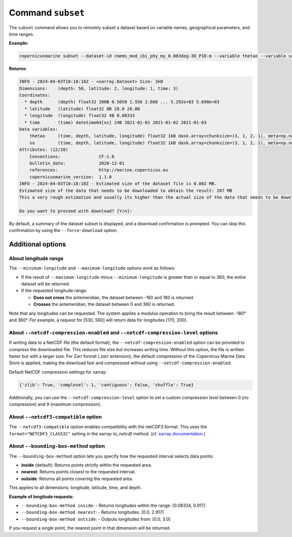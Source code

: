 Command ``subset``
===================

The ``subset`` command allows you to remotely subset a dataset based on variable names, geographical parameters, and time ranges.

**Example:**

.. code-block:: bash

    copernicusmarine subset --dataset-id cmems_mod_ibi_phy_my_0.083deg-3D_P1D-m --variable thetao --variable so --start-datetime 2021-01-01 --end-datetime 2021-01-03 --minimum-longitude 0.0 --maximum-longitude 0.1 --minimum-latitude 28.0 --maximum-latitude 28.1

**Returns:**

.. code-block:: bash

    INFO - 2024-04-03T10:18:18Z - <xarray.Dataset> Size: 3kB
    Dimensions:    (depth: 50, latitude: 2, longitude: 1, time: 3)
    Coordinates:
      * depth      (depth) float32 200B 0.5058 1.556 2.668 ... 5.292e+03 5.698e+03
      * latitude   (latitude) float32 8B 28.0 28.08
      * longitude  (longitude) float32 4B 0.08333
      * time       (time) datetime64[ns] 24B 2021-01-01 2021-01-02 2021-01-03
    Data variables:
        thetao     (time, depth, latitude, longitude) float32 1kB dask.array<chunksize=(3, 1, 2, 1), meta=np.ndarray>
        so         (time, depth, latitude, longitude) float32 1kB dask.array<chunksize=(3, 1, 2, 1), meta=np.ndarray>
    Attributes: (12/20)
        Conventions:               CF-1.0
        bulletin_date:             2020-12-01
        references:                http://marine.copernicus.eu
        copernicusmarine_version:  1.1.0
    INFO - 2024-04-03T10:18:18Z - Estimated size of the dataset file is 0.002 MB.
    Estimated size of the data that needs to be downloaded to obtain the result: 207 MB
    This a very rough estimation and usually its higher than the actual size of the data that needs to be downloaded.

    Do you want to proceed with download? [Y/n]:

By default, a summary of the dataset subset is displayed, and a download confirmation is prompted. You can skip this confirmation by using the ``--force-download`` option.

Additional options
------------------

About longitude range
""""""""""""""""""""""

The ``--minimum-longitude`` and ``--maximum-longitude`` options work as follows:

- If the result of ``--maximum-longitude`` minus ``--minimum-longitude`` is greater than or equal to 360, the entire dataset will be returned.
- If the requested longitude range:

  * **Does not cross** the antemeridian, the dataset between -180 and 180 is returned.
  * **Crosses** the antemeridian, the dataset between 0 and 360 is returned.

Note that any longitudes can be requested. The system applies a modulus operation to bring the result between -180° and 360°. For example, a request for [530, 560] will return data for longitudes [170, 200].

About ``--netcdf-compression-enabled`` and ``--netcdf-compression-level`` options
""""""""""""""""""""""""""""""""""""""""""""""""""""""""""""""""""""""""""""""""""

If writing data to a NetCDF file (the default format), the ``--netcdf-compression-enabled`` option can be provided to compress the downloaded file. This reduces file size but increases writing time. Without this option, the file is written faster but with a larger size. For Zarr format (`.zarr` extension), the default compression of the Copernicus Marine Data Store is applied, making the download fast and compressed without using ``--netcdf-compression-enabled``.

Default NetCDF compression settings for xarray:

.. code-block:: text

    {'zlib': True, 'complevel': 1, 'contiguous': False, 'shuffle': True}

Additionally, you can use the ``--netcdf-compression-level`` option to set a custom compression level between 0 (no compression) and 9 (maximum compression).

About ``--netcdf3-compatible`` option
""""""""""""""""""""""""""""""""""""""""

The ``--netcdf3-compatible`` option enables compatibility with the netCDF3 format.
This uses the ``format="NETCDF3_CLASSIC"`` setting in the xarray `to_netcdf` method. (cf. `xarray documentation <https://docs.xarray.dev/en/latest/generated/xarray.Dataset.to_netcdf.html>`_.)

About ``--bounding-box-method`` option
""""""""""""""""""""""""""""""""""""""""

The ``--bounding-box-method`` option lets you specify how the requested interval selects data points:

- **inside** (default): Returns points strictly within the requested area.
- **nearest**: Returns points closest to the requested interval.
- **outside**: Returns all points covering the requested area.

This applies to all dimensions: longitude, latitude, time, and depth.

**Example of longitude requests:**

- ``--bounding-box-method inside``:
  - Returns longitudes within the range: [0.08334, 0.917]

- ``--bounding-box-method nearest``:
  - Returns longitudes: [0.0, 2.917]

- ``--bounding-box-method outside``:
  - Outputs longitudes from: [0.0, 3.0]

If you request a single point, the nearest point in that dimension will be returned.
